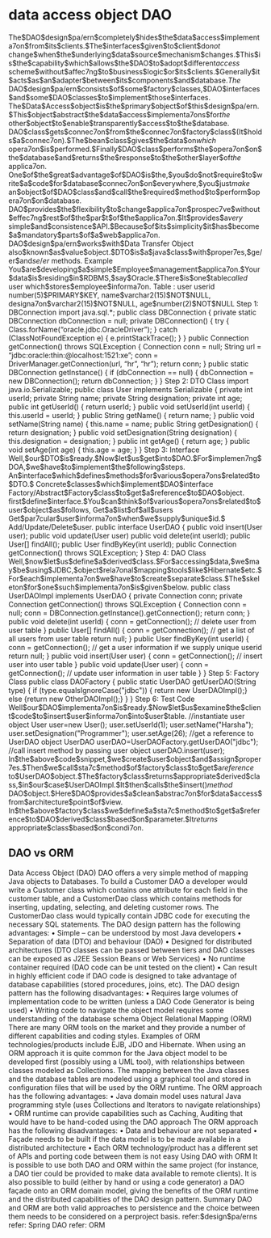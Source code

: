 * data access object DAO
The$DAO$design$pa/ern$completely$hides$the$data$access$implementa7on$from$its$clients.$The$interfaces$given$to$client$do$not$
change$when$the$underlying$data$source$mechanism$changes.$This$is$the$capability$which$allows$the$DAO$to$adopt$different$access$
scheme$without$affec7ng$to$business$logic$or$its$clients.$Generally$it$acts$as$an$adapter$between$its$components$and$database.$The$
DAO$design$pa/ern$consists$of$some$factory$classes,$DAO$interfaces$and$some$DAO$classes$to$implement$those$interfaces.
The$Data$Access$object$is$the$primary$object$of$this$design$pa/ern.$This$object$abstract$the$data$access$implementa7ons$for$the$
other$object$to$enable$transparently$access$to$the$database.
DAO$class$gets$connec7on$from$the$connec7on$factory$class$(It$holds$a$connec7on).$The$bean$class$gives$the$data$on$which$
opera7on$is$performed.$Finally$DAO$class$performs$the$opera7on$on$the$database$and$returns$the$response$to$the$other$layer$of$the$
applica7on.
One$of$the$great$advantage$of$DAO$is$the,$you$do$not$require$to$write$a$code$for$database$connec7on$on$everywhere,$you$just$make$
an$object$of$DAO$class$and$call$the$required$method$to$perform$opera7on$on$database.
DAO$provides$the$flexibility$to$change$applica7on$prospec7ve$without$effec7ng$rest$of$the$par$t$of$the$applica7on.$It$provides$a$very$
simple$and$consistence$API.$Because$of$its$simplicity$it$has$become$a$mandatory$parts$of$a$web$applica7on.
DAO$design$pa/ern$works$with$Data Transfer Object also$known$as$value$object.$DTO$is$a$java$class$with$proper7es,$ge/er$and$se/er$
methods.
Example
You$are$developing$a$simple$Employee$management$applica7on.$Your$data$is$residing$in$RDBMS,$say$Oracle.$There$is$one$table$called$
user which$stores$employee$informa7on.
Table : user
userid number(5)$PRIMARY$KEY,
name$varchar2(15)$NOT$NULL,
designa7on$varchar2(15)$NOT$NULL,
age$number(2)$NOT$NULL
Step 1: DBConnection
import java.sql.*;
public class DBConnection {
private static DBConnection dbConnection = null;
private DBConnection() { try {
Class.forName(“oracle.jdbc.OracleDriver”); } catch (ClassNotFoundException e) {
e.printStackTrace();
} }
public Connection getConnection() throws SQLException { Connection conn = null;
String url = “jdbc:oracle:thin:@localhost:1521:xe”; conn =
DriverManager.getConnection(url, “hr”, “hr”); return conn;
}
public static DBConnection getInstance() { if (dbConnection == null) {
dbConnection = new DBConnection(); return dbConnection;
} }
Step 2: DTO Class
import java.io.Serializable;
public class User implements Serializable {
private int userId;
private String name; private String designation; private int age;
public int getUserId() { return userId;
}
public void setUserId(int userId) {
this.userId = userId;
}
public String getName() {
return name;
}
public void setName(String name) {
this.name = name;
public String getDesignation() {
return designation;
}
public void setDesignation(String designation) {
this.designation = designation;
}
public int getAge() {
return age;
}
public void setAge(int age) {
this.age = age;
}
}
Step 3: Interface
Well,$our$DTO$is$ready.$Now$let$us$get$into$DAO.$For$implemen7ng$DOA,$we$have$to$implement$the$following$steps.
An$interface$which$defines$methods$for$various$opera7ons$related$to$DTO.$
Concrete$classes$which$implement$DAO$interface
Factory/Abstract$Factory$class$to$get$a$reference$to$DAO$object.
first$define$interface.$You$can$think$of$various$opera7ons$related$to$user$object$as$follows,
Get$a$list$of$all$users
Get$par7cular$user$informa7on$when$we$supply$unique$id.$
Add/Update/Delete$user.
public interface UserDAO {
public void insert(User user);
public void update(User user)
public void delete(int userId);
public User[] findAll();
public User findByKey(int userId);
public Connection getConnection() throws SQLException;
}
Step 4: DAO Class
Well,$now$let$us$define$a$derived$class.$For$accessing$data,$we$may$be$using$JDBC,$object$rela7onal$mapping$tools$like$Hibernate$etc.$
For$each$implementa7on$we$have$to$create$separate$class.$The$skeleton$for$one$such$implementa7on$is$given$below.
public class UserDAOImpl implements UserDAO { private Connection conn;
private Connection getConnection() throws SQLException { Connection conn = null;
conn = DBConnection.getInstance().getConnection(); return conn;
}
public void delete(int userId) {
conn = getConnection();
// delete user from user table
}
public User[] findAll() {
conn = getConnection();
// get a list of all users from user table return null;
}
public User findByKey(int userId) {
conn = getConnection();
// get a user information if we supply unique userid return null;
}
public void insert(User user) {
conn = getConnection();
// insert user into user table
}
public void update(User user) {
conn = getConnection();
// update user information in user table
}
}
Step 5: Factory Class
public class DAOFactory {
public static UserDAO getUserDAO(String type) {
if (type.equalsIgnoreCase("jdbc")) { return new UserDAOImpl();}
else {return new OtherDAOImpl();}
}
}
Step 6: Test Code
Well$our$DAO$implementa7on$is$ready.$Now$let$us$examine$the$client$code$to$insert$user$informa7on$into$user$table.
//instantiate user object
User user=new User();
user.setUserId(1); user.setName("Harsha"); user.setDesignation("Programmer");
user.setAge(26);
//get a reference to UserDAO object
UserDAO userDAO=UserDAOFactory.getUserDAO("jdbc"); //call insert method by passing user object
userDAO.insert(user);
In$the$above$code$snippet,$we$create$user$object$and$assign$proper7es.$Then$we$call$sta7c$method$of$factory$class$to$get$a$reference$
to$UserDAO$object.$The$factory$class$returns$appropriate$derived$class,$in$our$case$UserDAOImpl.$It$then$calls$the$insert()$method$
DAO$object.$Here$DAO$provides$a$clean$abstrac7on$for$data$access$from$architecture$point$of$view.
In$the$above$factory$class$we$define$a$sta7c$method$to$get$a$reference$to$DAO$derived$class$based$on$parameter.$It$returns$
appropriate$class$based$on$condi7on.
** DAO vs ORM
Data Access Object (DAO)
DAO offers a very simple method of mapping Java objects to Databases. To build a Customer DAO a developer would
write a Customer class which contains one attribute for each field in the customer table, and a CustomerDao class which
contains methods for inserting, updating, selecting, and deleting customer rows. The CustomerDao class would typically
contain JDBC code for executing the necessary SQL statements.
The DAO design pattern has the following advantages:
• Simple – can be understood by most Java developers
• Separation of data (DTO) and behaviour (DAO)
• Designed for distributed architectures (DTO classes can be passed between tiers and DAO classes can be exposed as
J2EE Session Beans or Web Services)
• No runtime container required (DAO code can be unit tested on the client)
• Can result in highly efficient code if DAO code is designed to take advantage of database capabilities (stored
procedures, joins, etc).
The DAO design pattern has the following disadvantages:
• Requires large volumes of implementation code to be written (unless a DAO Code Generator is being used)
• Writing code to navigate the object model requires some understanding of the database schema
Object Relational Mapping (ORM)
There are many ORM tools on the market and they provide a number of different capabilities and coding styles. Examples
of ORM technologies/products include EJB, JDO and Hibernate.
When using an ORM approach it is quite common for the Java object model to be developed first (possibly using a UML
tool), with relationships between classes modeled as Collections. The mapping between the Java classes and the
database tables are modeled using a graphical tool and stored in configuration files that will be used by the ORM runtime.
The ORM approach has the following advantages:
• Java domain model uses natural Java programming style (uses Collections and Iterators to navigate relationships)
• ORM runtime can provide capabilities such as Caching, Auditing that would have to be hand-coded using the DAO
approach
The ORM approach has the following disadvantages:
• Data and behaviour are not separated
• Façade needs to be built if the data model is to be made available in a distributed architecture
• Each ORM technology/product has a different set of APIs and porting code between them is not easy
Using DAO with ORM
It is possible to use both DAO and ORM within the same project (for instance, a DAO tier could be provided to make data
available to remote clients). It is also possible to build (either by hand or using a code generator) a DAO façade onto an
ORM domain model, giving the benefits of the ORM runtime and the distributed capabilities of the DAO design pattern.
Summary
DAO and ORM are both valid approaches to persistence and the choice between them needs to be considered on a perproject basis.
refer:$design$pa/erns
refer: Spring DAO
refer: ORM
